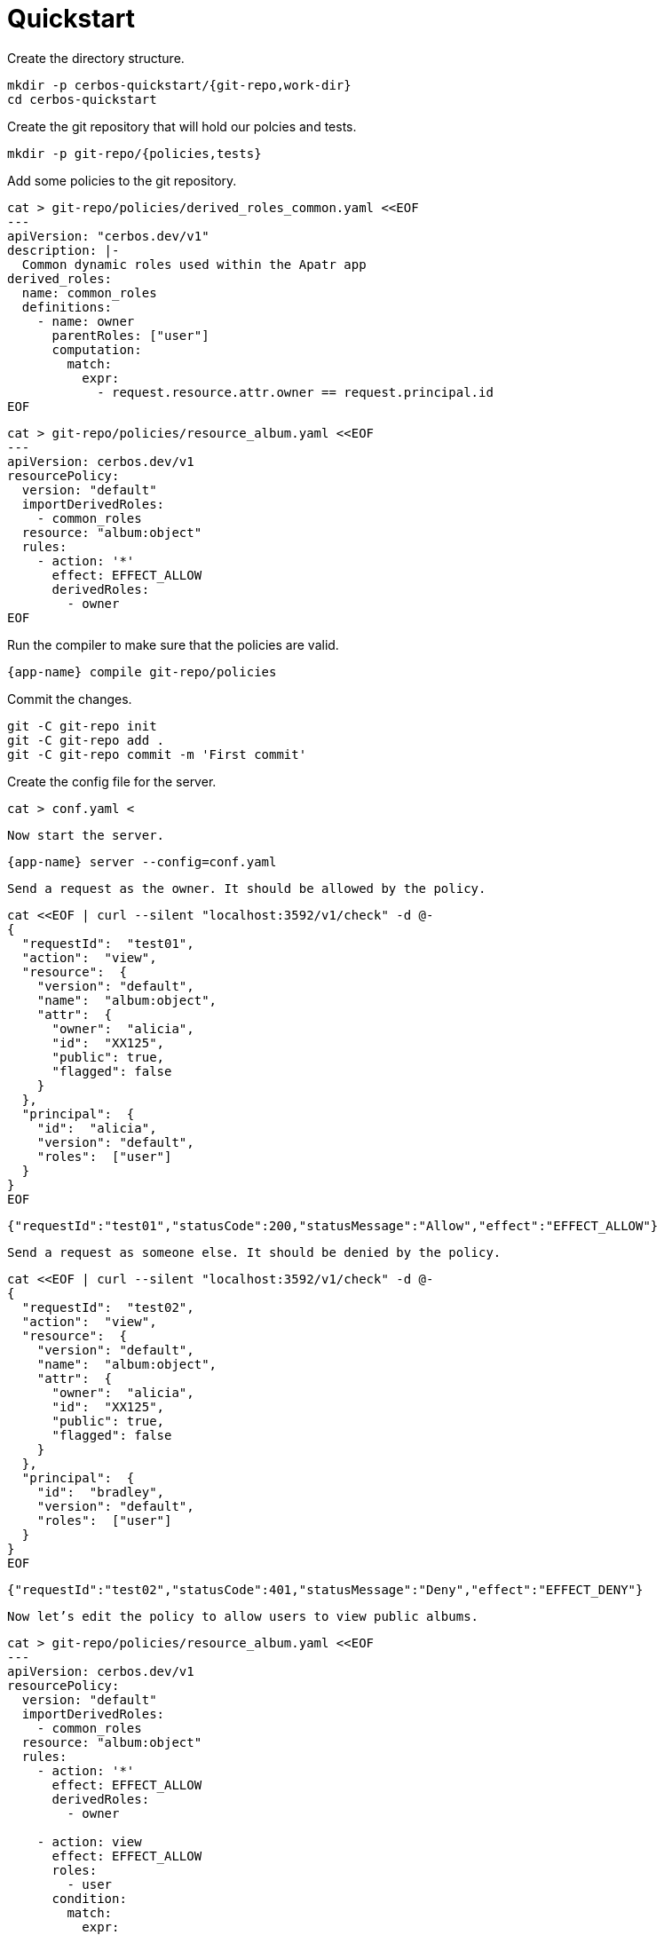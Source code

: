 = Quickstart

Create the directory structure. 

[source,sh]
----
mkdir -p cerbos-quickstart/{git-repo,work-dir} 
cd cerbos-quickstart
----

Create the git repository that will hold our polcies and tests.

[source,sh]
----
mkdir -p git-repo/{policies,tests}
----

Add some policies to the git repository.

[source,sh]
----
cat > git-repo/policies/derived_roles_common.yaml <<EOF
---
apiVersion: "cerbos.dev/v1"
description: |-
  Common dynamic roles used within the Apatr app
derived_roles:
  name: common_roles
  definitions:
    - name: owner
      parentRoles: ["user"]
      computation:
        match:
          expr:
            - request.resource.attr.owner == request.principal.id
EOF
----

[source,sh]
----
cat > git-repo/policies/resource_album.yaml <<EOF
---
apiVersion: cerbos.dev/v1
resourcePolicy:
  version: "default"
  importDerivedRoles:
    - common_roles
  resource: "album:object"
  rules:
    - action: '*'
      effect: EFFECT_ALLOW
      derivedRoles:
        - owner
EOF
----

Run the compiler to make sure that the policies are valid.

[source,sh,subs="attributes"]
----
{app-name} compile git-repo/policies
----

Commit the changes.

[source,sh]
----
git -C git-repo init
git -C git-repo add .
git -C git-repo commit -m 'First commit'
----

Create the config file for the server.

[source,sh,subs="attributes"]
----
cat > conf.yaml <<EOF
---
server:
  httoListenAddr: ":3592"

storage:
  driver: "git"
  git:
    protocol: file
    url: file://$(pwd)/git-repo
    branch: master
    subDir: policies
    checkoutDir: $(pwd)/work-dir
    updatePollInterval: 10s
EOF
----

Now start the server.

[source,sh,subs="attributes"]
----
{app-name} server --config=conf.yaml
----

Send a request as the owner. It should be allowed by the policy.

[source,shell,linenums,highlight=2..20]
----
cat <<EOF | curl --silent "localhost:3592/v1/check" -d @-
{
  "requestId":  "test01",
  "action":  "view",
  "resource":  {
    "version": "default",
    "name":  "album:object",
    "attr":  {
      "owner":  "alicia",
      "id":  "XX125",
      "public": true,
      "flagged": false
    }
  },
  "principal":  {
    "id":  "alicia",
    "version": "default",
    "roles":  ["user"]
  }
}
EOF
----

----
{"requestId":"test01","statusCode":200,"statusMessage":"Allow","effect":"EFFECT_ALLOW"}
----


Send a request as someone else. It should be denied by the policy.

[source,shell,linenums,highlight=2..20]
----
cat <<EOF | curl --silent "localhost:3592/v1/check" -d @-
{
  "requestId":  "test02",
  "action":  "view",
  "resource":  {
    "version": "default",
    "name":  "album:object",
    "attr":  {
      "owner":  "alicia",
      "id":  "XX125",
      "public": true,
      "flagged": false
    }
  },
  "principal":  {
    "id":  "bradley",
    "version": "default",
    "roles":  ["user"]
  }
}
EOF
----

----
{"requestId":"test02","statusCode":401,"statusMessage":"Deny","effect":"EFFECT_DENY"}
----

Now let's edit the policy to allow users to view public albums.

[source,sh]
----
cat > git-repo/policies/resource_album.yaml <<EOF
---
apiVersion: cerbos.dev/v1
resourcePolicy:
  version: "default"
  importDerivedRoles:
    - common_roles
  resource: "album:object"
  rules:
    - action: '*'
      effect: EFFECT_ALLOW
      derivedRoles:
        - owner

    - action: view
      effect: EFFECT_ALLOW
      roles:
        - user
      condition:
        match:
          expr:
            - request.resource.attr.public == true
EOF
----

Compile to make sure the policy is still valid.

[source,sh,subs="attributes"]
----
{app-name} compile git-repo/policies
----

Commit the change.

[source,sh]
----
git -C git-repo commit -am 'Update album policy'
----

After a few seconds, the server should pull the changes from the git repository and update itself. 

----
Detected repository changes
Index updated: Added=1 Removed=0
----

Now send the request again. It should be allowed by the updated policy.

[source,shell,linenums,highlight=2..20]
----
cat <<EOF | curl --silent "localhost:3592/v1/check" -d @-
{
  "requestId":  "test03",
  "action":  "view",
  "resource":  {
    "version": "default",
    "name":  "album:object",
    "attr":  {
      "owner":  "alicia",
      "id":  "XX125",
      "public": true,
      "flagged": false
    }
  },
  "principal":  {
    "id":  "bradley",
    "version": "default",
    "roles":  ["user"]
  }
}
EOF
----

----
{"requestId":"test03","statusCode":200,"statusMessage":"Allow","effect":"EFFECT_ALLOW"}
----
